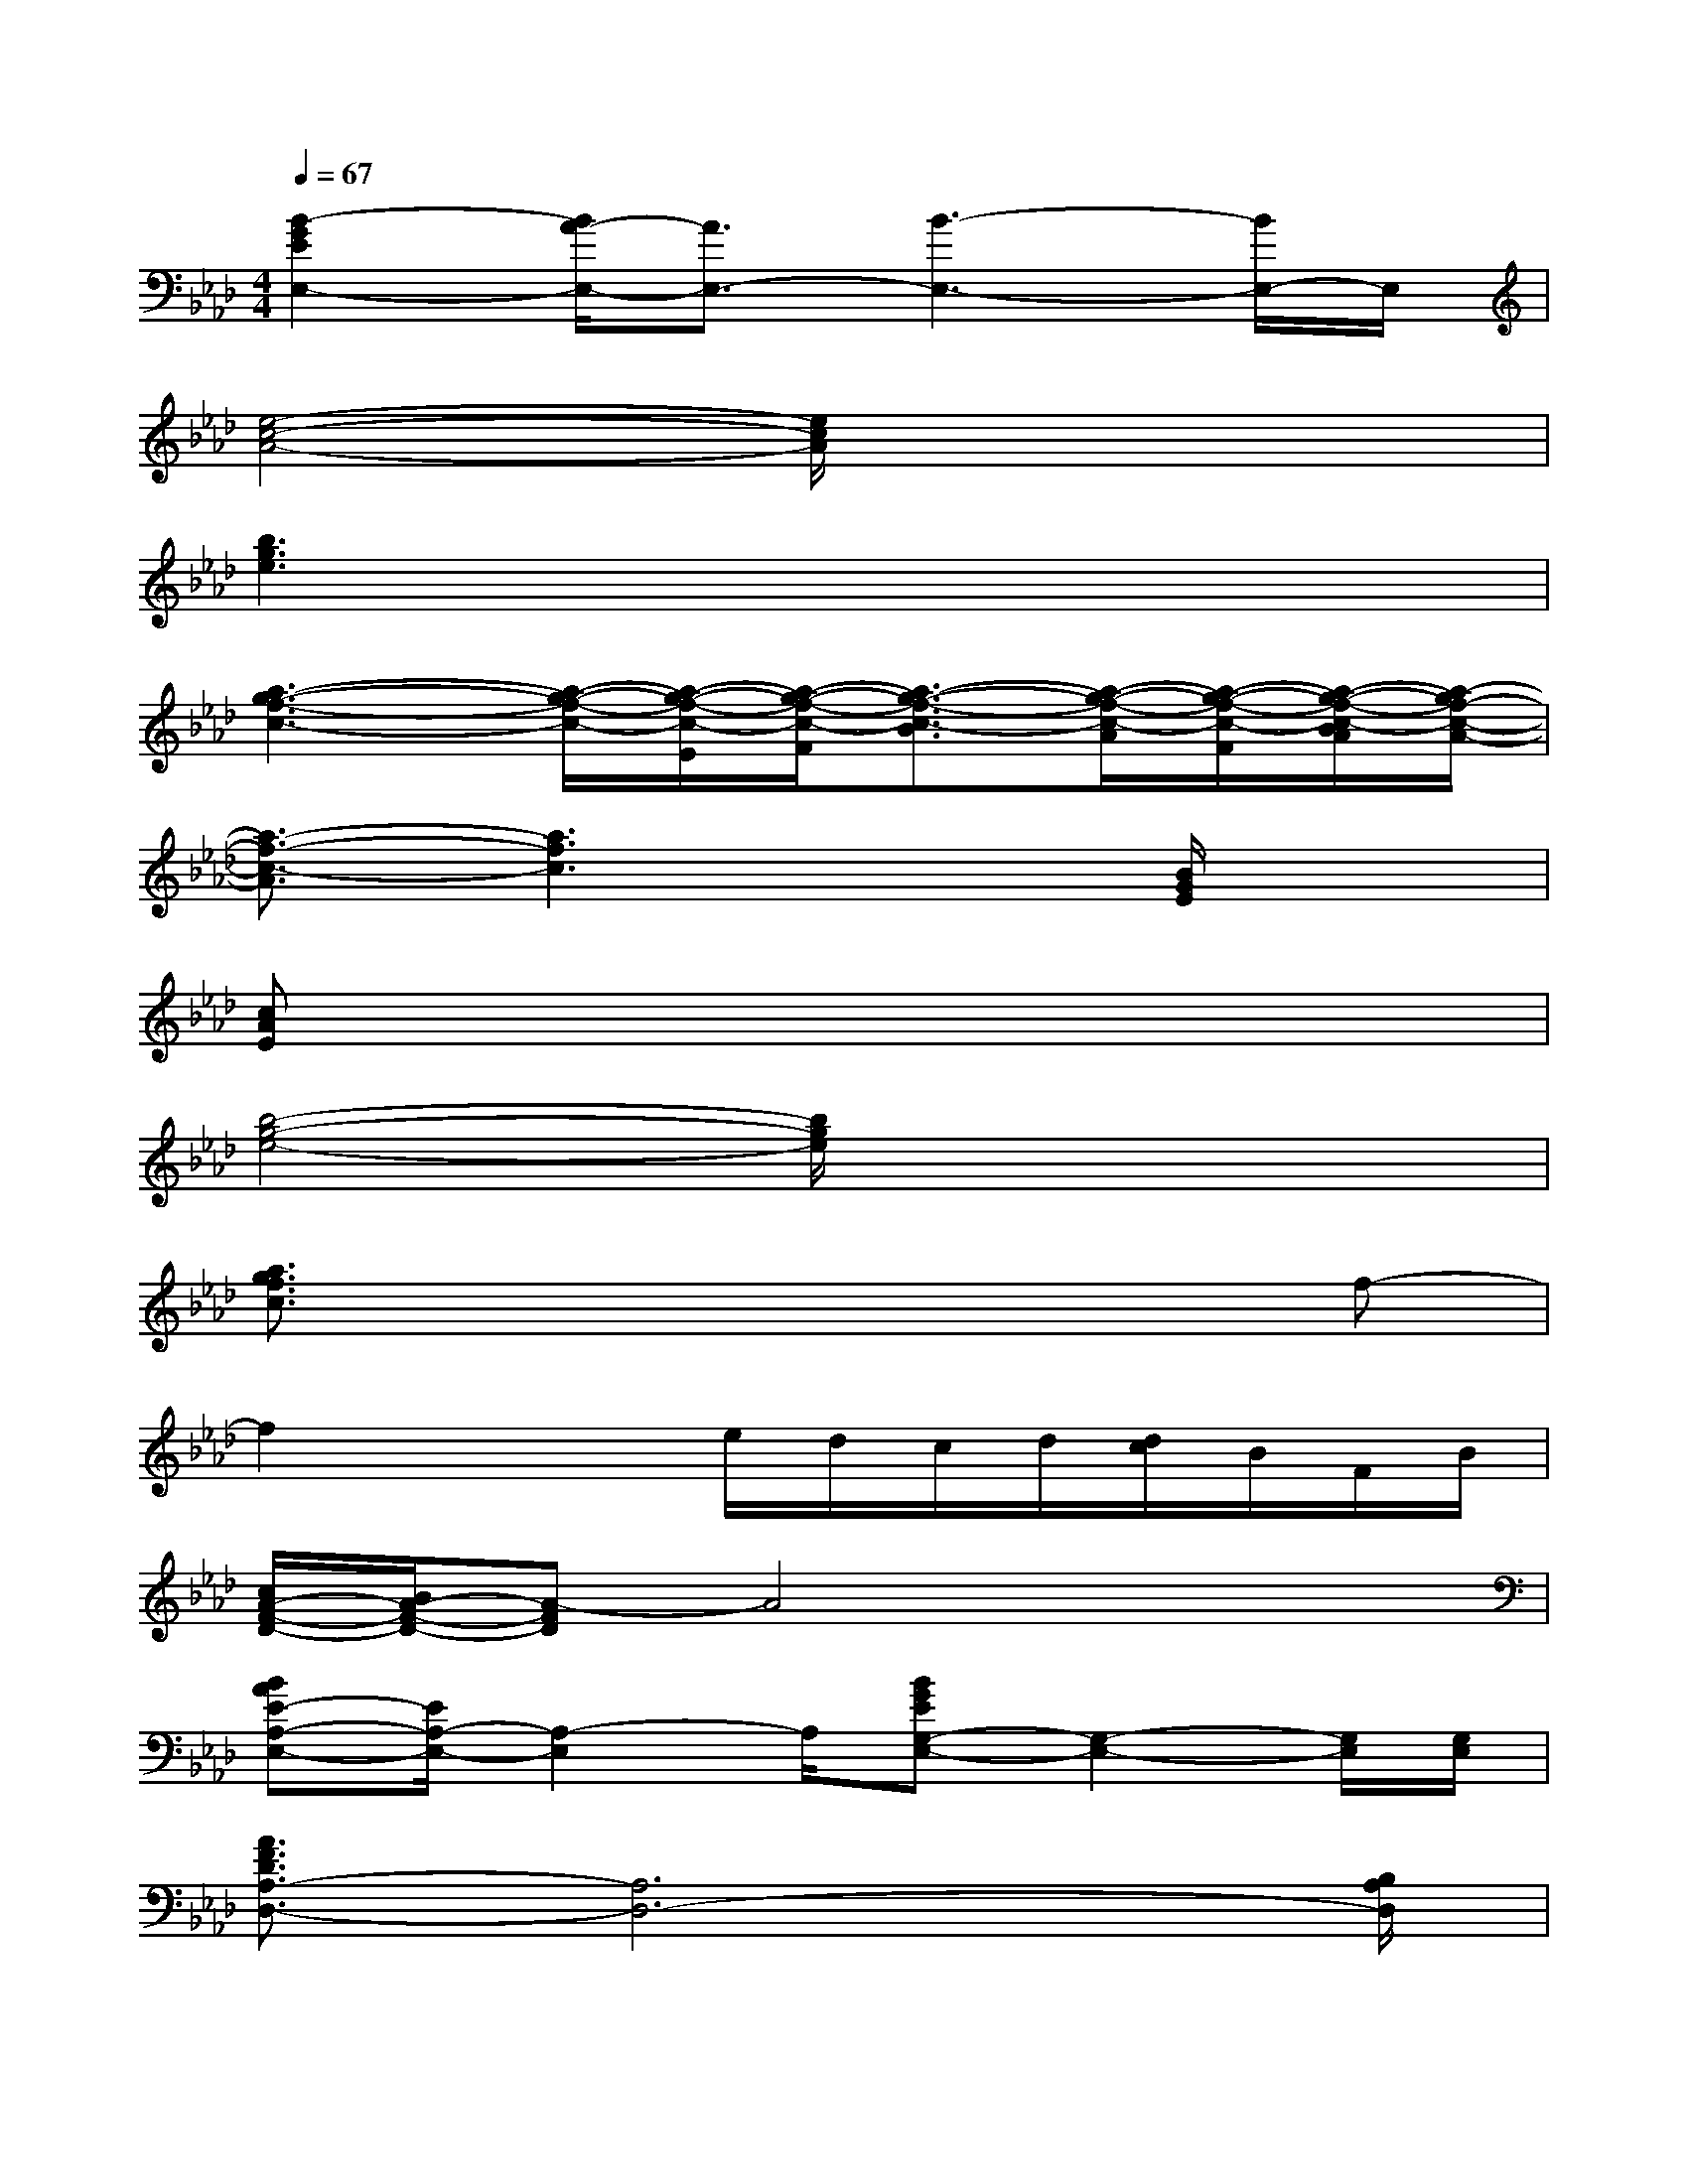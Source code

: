 X:1
T:
M:4/4
L:1/8
Q:1/4=67
K:Ab%4flats
V:1
[B2-G2E2E,2-][B/2A/2-E,/2-][A3/2E,3/2-][B3-E,3-][B/2E,/2-]E,/2|
[e4-c4-A4-][e/2c/2A/2]x3x/2|
[b3g3e3]x4x|
[a3-g3-f3-c3-][a/2-g/2-f/2-c/2-][a/2-g/2-f/2-c/2-E/2][a/2-g/2-f/2-c/2-F/2][a3/2-g3/2-f3/2-c3/2-B3/2][a/2-g/2-f/2-c/2-A/2][a/2-g/2-f/2-c/2-F/2][a/2-g/2-f/2-c/2-B/2A/2][a/2-g/2f/2-c/2-A/2-]|
[a3/2-f3/2-c3/2-A3/2][a3f3c3]x3/2[B/2G/2E/2]x3/2|
[cAE]x6x|
[b4-g4-e4-][b/2g/2e/2]x3x/2|
[a3/2g3/2f3/2c3/2]x4x3/2f-|
f2x2e/2d/2c/2d/2[d/2c/2]B/2F/2B/2|
[c/2A/2-F/2-D/2-][B/2A/2-F/2-D/2-][A-FD]A4x2|
[BAE-A,-E,-][E/2A,/2-E,/2-][A,2-E,2]A,/2[BGEG,-E,-][G,2-E,2-][G,/2E,/2][G,/2E,/2]|
[A3/2F3/2D3/2A,3/2-D,3/2-][A,6D,6-][B,/2A,/2D,/2]|
[B/2-G/2E/2-E,/2-][B/2E/2E,/2-]E,6-E,/2E,/2|
[A4-F4-D4-A,4-D,4-][A/2-F/2-D/2A,/2-D,/2-][A/2F/2A,/2-D,/2-][A,3D,3]|
[BAEA,-E,-][A,2-E,2-][A,/2-E,/2-][A,/2G,/2-E,/2][BGEG,-E,-][G,2-E,2-][G,/2E,/2][G,/2E,/2]|
[A3/2F3/2D3/2A,3/2-D,3/2-][A,6D,6-][B,/2D,/2]